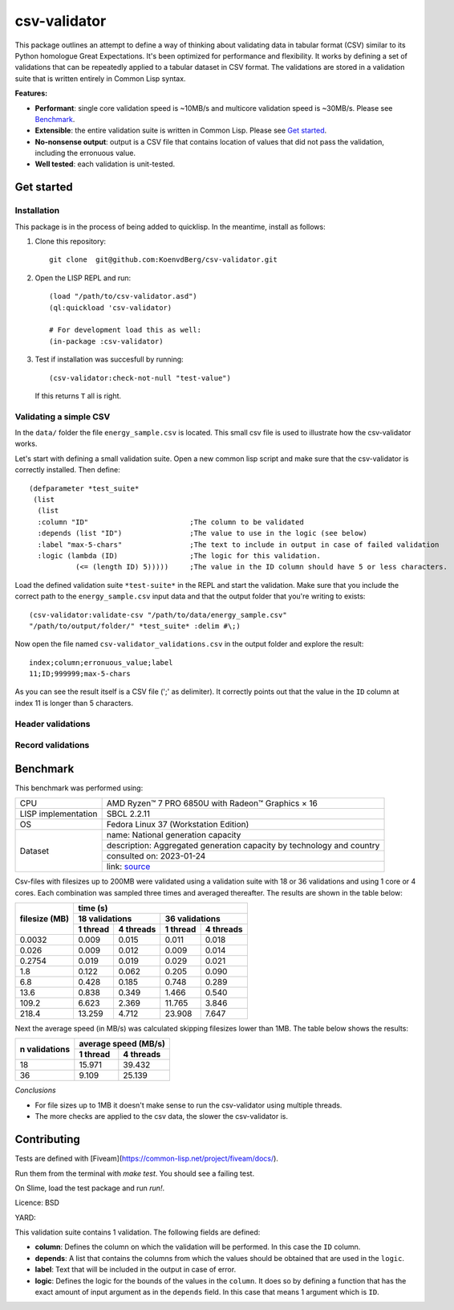 csv-validator
=============

.. image:: images/example.gif
  :width: 925
  :alt: Alternative text
	      
This package outlines an attempt to define a way of thinking about
validating data in tabular format (CSV) similar to its Python
homologue Great Expectations. It's been optimized for performance and
flexibility. It works by defining a set of validations that can be
repeatedly applied to a tabular dataset in CSV format. The validations
are stored in a validation suite that is written entirely in Common
Lisp syntax.

**Features:**

- **Performant**: single core validation speed is ~10MB/s and
  multicore validation speed is ~30MB/s. Please see `Benchmark`_. 
- **Extensible**: the entire validation suite is written in Common
  Lisp. Please see `Get started`_.
- **No-nonsense output**: output is a CSV file that contains location
  of values that did not pass the validation, including the erronuous
  value.
- **Well tested**: each validation is unit-tested.


Get started
---------

Installation
~~~~~~~~~~

This package is in the process of being added to quicklisp. In the
meantime, install as follows:

1. Clone this repository::

     git clone  git@github.com:KoenvdBerg/csv-validator.git

2. Open the LISP REPL and run::

     (load "/path/to/csv-validator.asd")
     (ql:quickload 'csv-validator)

     # For development load this as well:
     (in-package :csv-validator)
3. Test if installation was succesfull by running::

     (csv-validator:check-not-null "test-value")

   If this returns ``T`` all is right. 


Validating a simple CSV
~~~~~~~~~~

In the ``data/`` folder the file ``energy_sample.csv`` is
located. This small csv file is used to illustrate how the
csv-validator works.

Let's start with defining a small validation suite. Open a new common
lisp script and make sure that the csv-validator is correctly
installed. Then define::


  (defparameter *test_suite*
   (list
    (list
    :column "ID"			;The column to be validated
    :depends (list "ID")		;The value to use in the logic (see below)
    :label "max-5-chars"		;The text to include in output in case of failed validation
    :logic (lambda (ID)			;The logic for this validation. 
	     (<= (length ID) 5)))))	;The value in the ID column should have 5 or less characters.

Load the defined validation suite ``*test-suite*`` in the REPL and
start the validation. Make sure that you include the correct path to
the ``energy_sample.csv`` input data and that the output folder that
you're writing to exists::

  (csv-validator:validate-csv "/path/to/data/energy_sample.csv"
  "/path/to/output/folder/" *test_suite* :delim #\;)

Now open the file named ``csv-validator_validations.csv`` in the output folder and explore the result::

  index;column;erronuous_value;label
  11;ID;999999;max-5-chars

As you can see the result itself is a CSV file (';' as delimiter). It
correctly points out that the value in the ``ID`` column at index 11
is longer than 5 characters.


Header validations
~~~~~~~~~~

Record validations
~~~~~~~~~~


Benchmark
---------

This benchmark was performed using:

+---------------------+-----------------------------------------------------------------------+
| CPU                 | AMD Ryzen™ 7 PRO 6850U with Radeon™ Graphics × 16                     |
+---------------------+-----------------------------------------------------------------------+
| LISP implementation | SBCL 2.2.11                                                           |
+---------------------+-----------------------------------------------------------------------+
| OS                  | Fedora Linux 37 (Workstation Edition)                                 |
+---------------------+-----------------------------------------------------------------------+
|                     | name: National generation capacity                                    |
|                     +-----------------------------------------------------------------------+
|                     | description: Aggregated generation capacity by technology and country |
| Dataset             +-----------------------------------------------------------------------+
|                     | consulted on: 2023-01-24                                              |
|                     +-----------------------------------------------------------------------+
|                     | link: source_                                                         |
+---------------------+-----------------------------------------------------------------------+

Csv-files with filesizes up to 200MB were validated using a validation
suite with 18 or 36 validations and using 1 core or 4 cores. Each
combination was sampled three times and averaged thereafter. The
results are shown in the table below:

+---------------+---------------------------------------------+
| filesize (MB) | time (s)                                    |
|               +----------------------+----------------------+
|               | 18 validations       | 36 validations       |
|               +----------+-----------+----------+-----------+
|               | 1 thread | 4 threads | 1 thread | 4 threads |
+===============+==========+===========+==========+===========+
| 0.0032        | 0.009    | 0.015     | 0.011    | 0.018     |
+---------------+----------+-----------+----------+-----------+
| 0.026         | 0.009    | 0.012     | 0.009    | 0.014     |
+---------------+----------+-----------+----------+-----------+
| 0.2754        | 0.019    | 0.019     | 0.029    | 0.021     |
+---------------+----------+-----------+----------+-----------+
| 1.8           | 0.122    | 0.062     | 0.205    | 0.090     |
+---------------+----------+-----------+----------+-----------+
| 6.8           | 0.428    | 0.185     | 0.748    | 0.289     |
+---------------+----------+-----------+----------+-----------+
| 13.6          | 0.838    | 0.349     | 1.466    | 0.540     |
+---------------+----------+-----------+----------+-----------+
| 109.2         | 6.623    | 2.369     | 11.765   | 3.846     |
+---------------+----------+-----------+----------+-----------+
| 218.4         | 13.259   | 4.712     | 23.908   | 7.647     |
+---------------+----------+-----------+----------+-----------+

Next the average speed (in MB/s) was calculated skipping filesizes
lower than 1MB. The table below shows the results:

+---------------+----------------------+
|               | average speed (MB/s) |
| n validations +----------+-----------+
|               | 1 thread | 4 threads |
+===============+==========+===========+
| 18            | 15.971   | 39.432    |
+---------------+----------+-----------+
| 36            | 9.109    | 25.139    |
+---------------+----------+-----------+

*Conclusions*

- For file sizes up to 1MB it doesn't make sense to run the
  csv-validator using multiple threads.
- The more checks are applied to the csv data, the slower the
  csv-validator is.

Contributing
---------

Tests are defined with [Fiveam](https://common-lisp.net/project/fiveam/docs/).

Run them from the terminal with `make test`. You should see a failing test.

On Slime, load the test package and run `run!`.

Licence: BSD


.. _source: https://data.open-power-system-data.org/national_generation_capacity/2020-10-01

YARD:

This validation suite contains 1 validation. The following fields are defined:

- **column**: Defines the column on which the validation will be
  performed. In this case the ``ID`` column.
- **depends**: A list that contains the columns from which the values
  should be obtained that are used in the ``logic``. 
- **label**: Text that will be included in the output in case of error.
- **logic**: Defines the logic for the bounds of the values in the
  ``column``. It does so by defining a function that has the exact
  amount of input argument as in the ``depends`` field. In this case
  that means 1 argument which is ``ID``.
